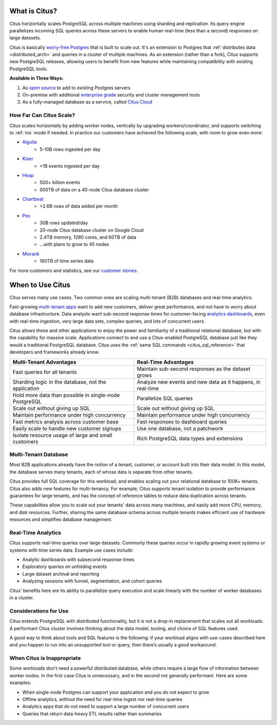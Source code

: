 .. _what_is_citus:

What is Citus?
==============

Citus horizontally scales PostgreSQL across multiple machines using sharding and replication. Its query engine parallelizes incoming SQL queries across these servers to enable human real-time (less than a second) responses on large datasets.

Citus is basically `worry-free Postgres <https://www.citusdata.com/product>`_ that is built to scale out. It's an extension to Postgres that :ref:`distributes data <distributed_arch>` and queries in a cluster of multiple machines. As an extension (rather than a fork), Citus supports new PostgreSQL releases, allowing users to benefit from new features while maintaining compatibility with existing PostgreSQL tools.

**Available in Three Ways:**

1. As `open source <https://www.citusdata.com/product/community>`_ to add to existing Postgres servers
2. On-premise with additional `enterprise grade <https://www.citusdata.com/product/enterprise>`_ security and cluster management tools
3. As a fully-managed database as a service, called `Citus Cloud <https://www.citusdata.com/product/cloud>`_

.. _how_big:

How Far Can Citus Scale?
------------------------

Citus scales horizontally by adding worker nodes, vertically by upgrading workers/coordinator, and supports switching to :ref:`mx` mode if needed. In practice our customers have achieved the following scale, with room to grow even more:

* `Algolia <https://www.citusdata.com/customers/algolia>`_
    * 5-10B rows ingested per day
* `Kixer <https://www.citusdata.com/customers/kixer>`_
    * >1B events ingested per day
* `Heap <https://www.citusdata.com/customers/heap>`_
    * 500+ billion events
    * 500TB of data on a 40-node Citus database cluster 
* `Chartbeat <https://www.citusdata.com/customers/chartbeat>`_
    * >2.6B rows of data added per month
* `Pex <https://www.citusdata.com/customers/pex>`_
    * 30B rows updated/day
    * 20-node Citus database cluster on Google Cloud
    * 2.4TB memory, 1280 cores, and 60TB of data
    * ...with plans to grow to 45 nodes
* `Mixrank <https://www.citusdata.com/customers/mixrank>`_
    * 160TB of time series data

For more customers and statistics, see our `customer stories <https://www.citusdata.com/customers#customer-index>`_.

.. _when_to_use_citus:

When to Use Citus
=================

Citus serves many use cases. Two common ones are scaling multi-tenant (B2B) databases and real-time analytics.

Fast-growing `multi-tenant apps <https://www.citusdata.com/use-cases/multi-tenant-apps>`_ want to add new customers, deliver great performance, and not have to worry about database infrastructure. Data analysts want sub-second response times for customer-facing `analytics dashboards <https://www.citusdata.com/use-cases/real-time-analytics>`_, even with real-time ingestion, very large data sets, complex queries, and lots of concurrent users.

Citus allows these and other applications to enjoy the power and familiarity of a traditional relational database, but with the capability for massive scale. Applications connect to and use a Citus-enabled PostgreSQL database just like they would a traditional PostgreSQL database. Citus uses the :ref:`same SQL commands <citus_sql_reference>` that developers and frameworks already know.

+--------------------------------------------------------+-------------------------------------------------------------+
| Multi-Tenant Advantages                                | Real-Time Advantages                                        |
+========================================================+=============================================================+
| Fast queries for all tenants                           | Maintain sub-second responses as the dataset grows          |
+--------------------------------------------------------+-------------------------------------------------------------+
| Sharding logic in the database, not the application    | Analyze new events and new data as it happens, in real-time |
+--------------------------------------------------------+-------------------------------------------------------------+
| Hold more data than possible in single-node PostgreSQL | Parallelize SQL queries                                     |
+--------------------------------------------------------+-------------------------------------------------------------+
| Scale out without giving up SQL                        | Scale out without giving up SQL                             |
+--------------------------------------------------------+-------------------------------------------------------------+
| Maintain performance under high concurrency            | Maintain performance under high concurrency                 |
+--------------------------------------------------------+-------------------------------------------------------------+
| Fast metrics analysis across customer base             | Fast responses to dashboard queries                         |
+--------------------------------------------------------+-------------------------------------------------------------+
| Easily scale to handle new customer signups            | Use one database, not a patchwork                           |
+--------------------------------------------------------+-------------------------------------------------------------+
| Isolate resource usage of large and small customers    | Rich PostgreSQL data types and extensions                   |
+--------------------------------------------------------+-------------------------------------------------------------+

.. _mt_blurb:

Multi-Tenant Database
---------------------

Most B2B applications already have the notion of a tenant, customer, or account built into their data model. In this model, the database serves many tenants, each of whose data is separate from other tenants.

Citus provides full SQL coverage for this workload, and enables scaling out your relational database to 100K+ tenants. Citus also adds new features for multi-tenancy. For example, Citus supports tenant isolation to provide performance guarantees for large tenants, and has the concept of reference tables to reduce data duplication across tenants.

These capabilities allow you to scale out your tenants' data across many machines, and easily add more CPU, memory, and disk resources. Further, sharing the same database schema across multiple tenants makes efficient use of hardware resources and simplifies database management.

.. _rt_blurb:

Real-Time Analytics
-------------------

Citus supports real-time queries over large datasets. Commonly these queries occur in rapidly growing event systems or systems with time series data. Example use cases include:

* Analytic dashboards with subsecond response times
* Exploratory queries on unfolding events
* Large dataset archival and reporting
* Analyzing sessions with funnel, segmentation, and cohort queries

Citus' benefits here are its ability to parallelize query execution and scale linearly with the number of worker databases in a cluster.

Considerations for Use
----------------------

Citus extends PostgreSQL with distributed functionality, but it is not a drop-in replacement that scales out all workloads. A performant Citus cluster involves thinking about the data model, tooling, and choice of SQL features used.

A good way to think about tools and SQL features is the following: if your workload aligns with use-cases described here and you happen to run into an unsupported tool or query, then there’s usually a good workaround.

When Citus is Inappropriate
---------------------------

Some workloads don't need a powerful distributed database, while others require a large flow of information between worker nodes. In the first case Citus is unnecessary, and in the second not generally performant. Here are some examples:

* When single-node Postgres can support your application and you do not expect to grow
* Offline analytics, without the need for real-time ingest nor real-time queries
* Analytics apps that do not need to support a large number of concurrent users
* Queries that return data-heavy ETL results rather than summaries

.. raw:: html

  <script type="text/javascript">
  analytics.track('Doc', {page: 'what-is-citus', section: 'about'});
  </script>
